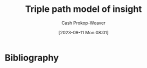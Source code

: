 :PROPERTIES:
:ID:       0a030bb4-7349-4498-9cde-8c383511d569
:LAST_MODIFIED: [2024-01-22 Mon 19:35]
:END:
#+title: Triple path model of insight
#+hugo_custom_front_matter: :slug "0a030bb4-7349-4498-9cde-8c383511d569"
#+author: Cash Prokop-Weaver
#+date: [2023-09-11 Mon 08:01]
#+filetags: :hastodo:concept:

* TODO [#2] Flashcards :noexport:
* Bibliography
#+print_bibliography:
